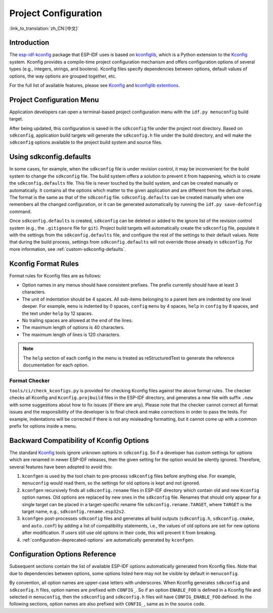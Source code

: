 Project Configuration
*********************
:link_to_translation:`zh_CN:[中文]`

Introduction
============

The esp-idf-kconfig_ package that ESP-IDF uses is based on kconfiglib_, which is a Python extension to the Kconfig_ system. Kconfig provides a compile-time project configuration mechanism and offers configuration options of several types (e.g., integers, strings, and boolens). Kconfig files specify dependencies between options, default values of options, the way options are grouped together, etc.

For the full list of available features, please see Kconfig_ and `kconfiglib extentions`_.

.. _project-configuration-menu:

Project Configuration Menu
==========================

Application developers can open a terminal-based project configuration menu with the ``idf.py menuconfig`` build target.

After being updated, this configuration is saved in the ``sdkconfig`` file under the project root directory. Based on ``sdkconfig``, application build targets will generate the ``sdkconfig.h`` file under the build directory, and will make the ``sdkconfig`` options available to the project build system and source files.

Using sdkconfig.defaults
========================

In some cases, for example, when the ``sdkconfig`` file is under revision control, it may be inconvenient for the build system to change the ``sdkconfig`` file. The build system offers a solution to prevent it from happening, which is to create the ``sdkconfig.defaults`` file. This file is never touched by the build system, and can be created manually or automatically. It contains all the options which matter to the given application and are different from the default ones. The format is the same as that of the ``sdkconfig`` file. ``sdkconfig.defaults`` can be created manually when one remembers all the changed configuration, or it can be generated automatically by running the ``idf.py save-defconfig`` command.

Once ``sdkconfig.defaults`` is created, ``sdkconfig`` can be deleted or added to the ignore list of the revision control system (e.g., the ``.gitignore`` file for ``git``). Project build targets will automatically create the ``sdkconfig`` file, populate it with the settings from the ``sdkconfig.defaults`` file, and configure the rest of the settings to their default values. Note that during the build process, settings from ``sdkconfig.defaults`` will not override those already in ``sdkconfig``. For more information, see :ref:`custom-sdkconfig-defaults`.

Kconfig Format Rules
====================

Format rules for Kconfig files are as follows:

- Option names in any menus should have consistent prefixes. The prefix currently should have at least 3 characters.
- The unit of indentation should be 4 spaces. All sub-items belonging to a parent item are indented by one level deeper. For example, ``menu`` is indented by 0 spaces, ``config``  ``menu`` by 4 spaces, ``help`` in ``config`` by 8 spaces, and the text under ``help`` by 12 spaces.
- No trailing spaces are allowed at the end of the lines.
- The maximum length of options is 40 characters.
- The maximum length of lines is 120 characters.

.. note::

    The ``help`` section of each config in the menu is treated as reStructuredText to generate the reference documentation for each option.

Format Checker
--------------

``tools/ci/check_kconfigs.py`` is provided for checking Kconfig files against the above format rules. The checker checks all Kconfig and ``Kconfig.projbuild`` files in the ESP-IDF directory, and generates a new file with suffix ``.new`` with some suggestions about how to fix issues (if there are any). Please note that the checker cannot correct all format issues and the responsibility of the developer is to final check and make corrections in order to pass the tests. For example, indentations will be corrected if there is not any misleading formatting, but it cannot come up with a common prefix for options inside a menu.

.. _configuration-options-compatibility:

Backward Compatibility of Kconfig Options
=========================================

The standard Kconfig_ tools ignore unknown options in ``sdkconfig``. So if a developer has custom settings for options which are renamed in newer ESP-IDF releases, then the given setting for the option would be silently ignored. Therefore, several features have been adopted to avoid this:

1. ``kconfgen`` is used by the tool chain to pre-process ``sdkconfig`` files before anything else. For example, ``menuconfig`` would read them, so the settings for old options is kept and not ignored.
2. ``kconfgen`` recursively finds all ``sdkconfig.rename`` files in ESP-IDF directory which contain old and new ``Kconfig`` option names. Old options are replaced by new ones in the ``sdkconfig`` file. Renames that should only appear for a single target can be placed in a target-specific rename file ``sdkconfig.rename.TARGET``, where ``TARGET`` is the target name, e.g., ``sdkconfig.rename.esp32s2``.
3. ``kconfgen`` post-processes ``sdkconfig`` files and generates all build outputs (``sdkconfig.h``, ``sdkconfig.cmake``, and ``auto.conf``) by adding a list of compatibility statements, i.e., the values of old options are set for new options after modification. If users still use old options in their code, this will prevent it from breaking.
4. :ref:`configuration-deprecated-options` are automatically generated by ``kconfgen``.

.. _configuration-options-reference:

Configuration Options Reference
===============================

Subsequent sections contain the list of available ESP-IDF options automatically generated from Kconfig files. Note that due to dependencies between options, some options listed here may not be visible by default in ``menuconfig``.

By convention, all option names are upper-case letters with underscores. When Kconfig generates ``sdkconfig`` and ``sdkconfig.h`` files, option names are prefixed with ``CONFIG_``. So if an option ``ENABLE_FOO`` is defined in a Kconfig file and selected in ``menuconfig``, then the ``sdkconfig`` and ``sdkconfig.h`` files will have ``CONFIG_ENABLE_FOO`` defined. In the following sections, option names are also prefixed with ``CONFIG_``, same as in the source code.


.. include-build-file:: inc/kconfig.inc

.. _Kconfig: https://www.kernel.org/doc/Documentation/kbuild/kconfig-language.txt
.. _esp-idf-kconfig: https://pypi.org/project/esp-idf-kconfig/
.. _kconfiglib: https://github.com/ulfalizer/Kconfiglib
.. _kconfiglib extentions: https://pypi.org/project/kconfiglib/#kconfig-extensions
